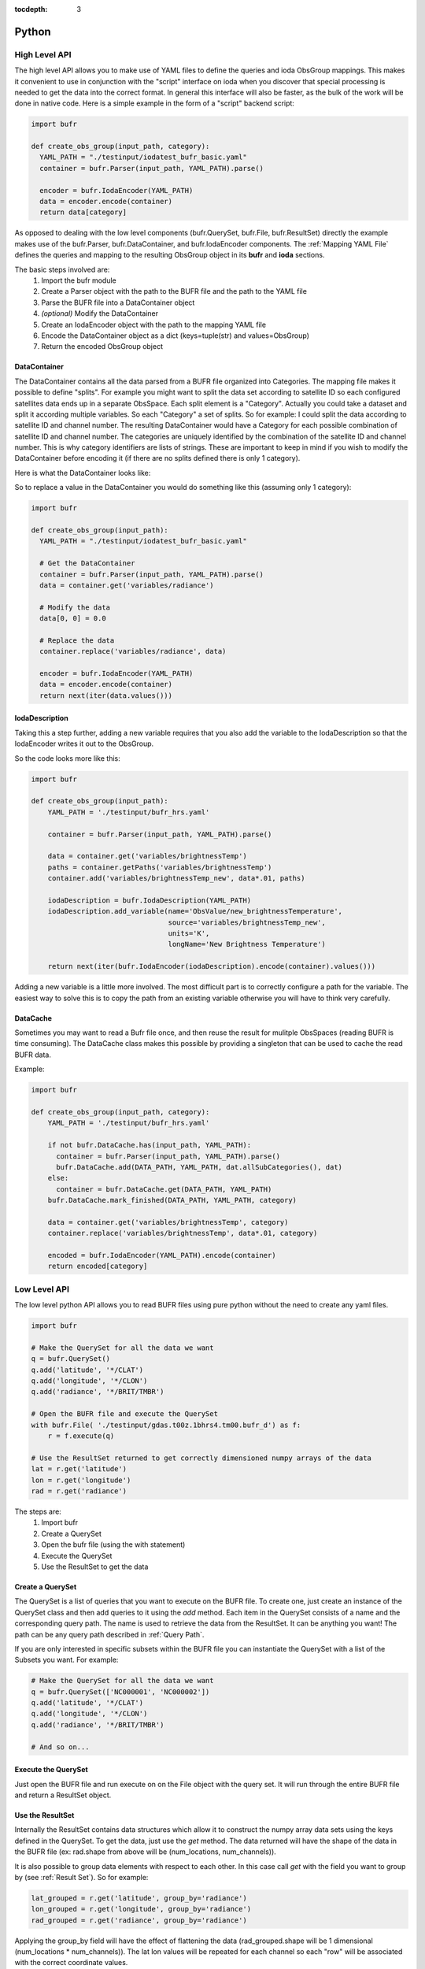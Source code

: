 .. _bufr-python-api:
:tocdepth: 3

Python
======

High Level API
--------------

The high level API allows you to make use of YAML files to define the queries and ioda ObsGroup mappings. This makes it
convenient to use in conjunction with the "script" interface on ioda when you discover that special processing is needed
to get the data into the correct format. In general this interface will also be faster, as the bulk of the
work will be done in native code. Here is a simple example in the form of a "script" backend script:

.. code-block:: python

  import bufr

  def create_obs_group(input_path, category):
    YAML_PATH = "./testinput/iodatest_bufr_basic.yaml"
    container = bufr.Parser(input_path, YAML_PATH).parse()

    encoder = bufr.IodaEncoder(YAML_PATH)
    data = encoder.encode(container)
    return data[category]

As opposed to dealing with the low level components (bufr.QuerySet, bufr.File, bufr.ResultSet) directly the example
makes use of the bufr.Parser, bufr.DataContainer, and bufr.IodaEncoder components. The
:ref:`Mapping YAML File` defines the queries and mapping to the resulting ObsGroup object in its **bufr** and
**ioda** sections.

The basic steps involved are:
    #. Import the bufr module
    #. Create a Parser object with the path to the BUFR file and the path to the YAML file
    #. Parse the BUFR file into a DataContainer object
    #. *(optional)* Modify the DataContainer
    #. Create an IodaEncoder object with the path to the mapping YAML file
    #. Encode the DataContainer object as a dict (keys=tuple(str) and values=ObsGroup)
    #. Return the encoded ObsGroup object

DataContainer
~~~~~~~~~~~~~

The DataContainer contains all the data parsed from a BUFR file organized into Categories. The mapping file makes it
possible to define "splits". For example you might want to split the data set according to satellite ID so each
configured satellites data ends up in a separate ObsSpace. Each split element is a "Category". Actually you could take
a dataset and split it according multiple variables. So each "Category" a set of splits. So for example: I could split
the data according to satellite ID and channel number. The resulting DataContainer would have a Category for each
possible combination of satellite ID and channel number. The categories are uniquely identified by the combination of
the satellite ID and channel number. This is why category identifiers are lists of strings. These are important to keep
in mind if you wish to modify the DataContainer before encoding it (if there are no splits defined there is only 1
category).

Here is what the DataContainer looks like:

.. class:: DataContainer

      .. method:: get(field_name, category_id=[])

          Get path names for a field.

      .. method:: add(field_name, py_data, dim_paths, category_id=[])

          Add a new variable object into the data container.

      .. method:: getPaths(field_name, category_id=[])

          Adds a new Category object to the DataContainer with the given category_id.

      .. method:: replace(field_name, py_data, category_id=[])

          Replace the variable with the given name.

      .. method:: getCategoryMap()

          Get the map of categories.

      .. method:: allSubCategories()

          Get a list of all the subcategories.


So to replace a value in the DataContainer you would do something like this (assuming only 1 category):

.. code-block:: python

  import bufr

  def create_obs_group(input_path):
    YAML_PATH = "./testinput/iodatest_bufr_basic.yaml"

    # Get the DataContainer
    container = bufr.Parser(input_path, YAML_PATH).parse()
    data = container.get('variables/radiance')

    # Modify the data
    data[0, 0] = 0.0

    # Replace the data
    container.replace('variables/radiance', data)

    encoder = bufr.IodaEncoder(YAML_PATH)
    data = encoder.encode(container)
    return next(iter(data.values()))

IodaDescription
~~~~~~~~~~~~~~~

Taking this a step further, adding a new variable requires that you also add the variable to the IodaDescription so
that the IodaEncoder writes it out to the ObsGroup.

.. class:: IodaDescription

      .. method:: add_variable(field_name, dim_paths, units, long_name='')

          Add a new variable object to the output description


So the code looks more like this:

.. code-block:: python

  import bufr

  def create_obs_group(input_path):
      YAML_PATH = './testinput/bufr_hrs.yaml'

      container = bufr.Parser(input_path, YAML_PATH).parse()

      data = container.get('variables/brightnessTemp')
      paths = container.getPaths('variables/brightnessTemp')
      container.add('variables/brightnessTemp_new', data*.01, paths)

      iodaDescription = bufr.IodaDescription(YAML_PATH)
      iodaDescription.add_variable(name='ObsValue/new_brightnessTemperature',
                                   source='variables/brightnessTemp_new',
                                   units='K',
                                   longName='New Brightness Temperature')

      return next(iter(bufr.IodaEncoder(iodaDescription).encode(container).values()))

Adding a new variable is a little more involved. The most difficult part is to correctly configure a path for the
variable. The easiest way to solve this is to copy the path from an existing variable otherwise you will have to
think very carefully.

DataCache
~~~~~~~~~

Sometimes you may want to read a Bufr file once, and then reuse the result for mulitple ObsSpaces (reading BUFR is time
consuming). The DataCache class makes this possible by providing a singleton that can be used to cache the read
BUFR data.

.. class:: DataCache

      .. method:: has(src_path, map_path)

          Does the cache contain the given data?

      .. method:: add(src_path, map_path, cache_categories, data_container)

          Add a new data container to the cache. Include cache_categories list[list[str]] that we plan to read.

      .. method:: get(src_path, map_path)

          Get the data container for the given src_path and map_path.

      .. method:: mark_finished(src_path, map_path, category)

          Mark the given category as finished. Once all the cache_categories are finished the data container will be
          removed from the cache.

Example:

.. code-block:: python

  import bufr

  def create_obs_group(input_path, category):
      YAML_PATH = './testinput/bufr_hrs.yaml'

      if not bufr.DataCache.has(input_path, YAML_PATH):
        container = bufr.Parser(input_path, YAML_PATH).parse()
        bufr.DataCache.add(DATA_PATH, YAML_PATH, dat.allSubCategories(), dat)
      else:
        container = bufr.DataCache.get(DATA_PATH, YAML_PATH)
      bufr.DataCache.mark_finished(DATA_PATH, YAML_PATH, category)

      data = container.get('variables/brightnessTemp', category)
      container.replace('variables/brightnessTemp', data*.01, category)

      encoded = bufr.IodaEncoder(YAML_PATH).encode(container)
      return encoded[category]



Low Level API
-------------

The low level python API allows you to read BUFR files using pure python without the need to create any
yaml files.

.. code-block:: python

    import bufr

    # Make the QuerySet for all the data we want
    q = bufr.QuerySet()
    q.add('latitude', '*/CLAT')
    q.add('longitude', '*/CLON')
    q.add('radiance', '*/BRIT/TMBR')

    # Open the BUFR file and execute the QuerySet
    with bufr.File( './testinput/gdas.t00z.1bhrs4.tm00.bufr_d') as f:
        r = f.execute(q)

    # Use the ResultSet returned to get correctly dimensioned numpy arrays of the data
    lat = r.get('latitude')
    lon = r.get('longitude')
    rad = r.get('radiance')

The steps are:
    #. Import bufr
    #. Create a QuerySet
    #. Open the bufr file (using the with statement)
    #. Execute the QuerySet
    #. Use the ResultSet to get the data

Create a QuerySet
~~~~~~~~~~~~~~~~~

The QuerySet is a list of queries that you want to execute on the BUFR file. To create one, just
create an instance of the QuerySet class and then add queries to it using the `add` method. Each
item in the QuerySet consists of a name and the corresponding query path. The name is used to
retrieve the data from the ResultSet. It can be anything you want! The path can be any query path
described in :ref:`Query Path`.

If you are only interested in specific subsets within the BUFR file you can instantiate the QuerySet
with a list of the Subsets you want. For example:

.. code-block:: python

    # Make the QuerySet for all the data we want
    q = bufr.QuerySet(['NC000001', 'NC000002'])
    q.add('latitude', '*/CLAT')
    q.add('longitude', '*/CLON')
    q.add('radiance', '*/BRIT/TMBR')

    # And so on...

Execute the QuerySet
~~~~~~~~~~~~~~~~~~~~

Just open the BUFR file and run execute on on the File object with the query set. It will run
through the entire BUFR file and return a ResultSet object.


Use the ResultSet
~~~~~~~~~~~~~~~~~

Internally the ResultSet contains data structures which allow it to construct the numpy array data
sets using the keys defined in the QuerySet. To get the data, just use the `get` method. The data returned
will have the shape of the data in the BUFR file (ex: rad.shape from above will be (num_locations, num_channels)).

It is also possible to group data elements with respect to each other. In this case call `get` with
the field you want to group by (see :ref:`Result Set`). So for example:

.. code-block:: python

    lat_grouped = r.get('latitude', group_by='radiance')
    lon_grouped = r.get('longitude', group_by='radiance')
    rad_grouped = r.get('radiance', group_by='radiance')

Applying the group_by field will have the effect of flattening the data (rad_grouped.shape will be 1 dimensional
(num_locations * num_channels)). The lat lon values will be repeated for each channel so each "row" will be associated
with the correct coordinate values.

The result in either case are `masked numpy arrays <https://numpy.org/doc/stable/reference/maskedarray.generic.html>`_.

